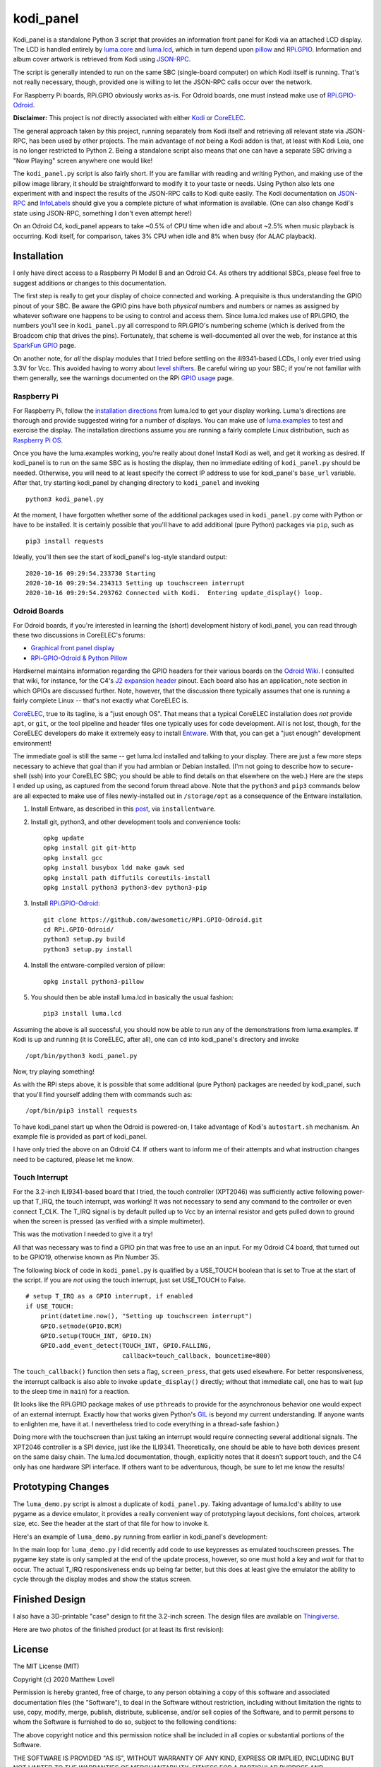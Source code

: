 kodi_panel
==========

Kodi_panel is a standalone Python 3 script that provides an
information front panel for Kodi via an attached LCD display.  The LCD
is handled entirely by `luma.core <https://github.com/rm-hull/luma.core/>`_
and `luma.lcd <https://github.com/rm-hull/luma.lcd/>`_, which in turn
depend upon `pillow <https://python-pillow.org/>`_ and `RPi.GPIO
<https://pypi.org/project/RPi.GPIO/>`_.  Information and album cover artwork
is retrieved from Kodi using
`JSON-RPC <https://kodi.wiki/view/JSON-RPC_API>`_.

The script is generally intended to run on the same SBC (single-board
computer) on which Kodi itself is running.  That's not really
necessary, though, provided one is willing to let the JSON-RPC calls
occur over the network.

For Raspberry Pi boards, RPi.GPIO obviously works as-is.  For Odroid
boards, one must instead make use of
`RPi.GPIO-Odroid <https://github.com/awesometic/RPi.GPIO-Odroid>`_.

.. image:: https://raw.github.com/mattblovell/kodi_panel/master/extras/working_lcd.jpg

**Disclaimer:** This project is *not* directly associated with either
`Kodi <https://kodi.tv/>`_ or
`CoreELEC <https://coreelec.org/>`_.

The general approach taken by this project, running separately from Kodi
itself and retrieving all relevant state via JSON-RPC, has been used by other
projects.  The main advantage of *not* being a Kodi addon is that, at least
with Kodi Leia, one is no longer restricted to Python 2.  Being a standalone
script also means that one can have a separate SBC driving a "Now Playing"
screen anywhere one would like!  

The ``kodi_panel.py`` script is also fairly short.  If you are
familiar with reading and writing Python, and making use of the pillow
image library, it should be straightforward to modify it to your taste
or needs.  Using Python also lets one experiment with and inspect the
results of the JSON-RPC calls to Kodi quite easily.  The Kodi documentation
on
`JSON-RPC <https://kodi.wiki/view/JSON-RPC_API>`_ and
`InfoLabels <https://kodi.wiki/view/InfoLabels>`_
should give you a complete picture of what information is available.
(One can also change Kodi's state using JSON-RPC, something I don't even
attempt here!)

On an Odroid C4, kodi_panel appears to take ~0.5% of CPU time when idle
and about ~2.5% when music playback is occurring.  Kodi itself, for
comparison, takes 3% CPU when idle and 8% when busy (for ALAC playback).


Installation
------------

I only have direct access to a Raspberry Pi Model B and an Odroid C4.
As others try additional SBCs, please feel free to suggest additions or
changes to this documentation.

The first step is really to get your display of choice connected and
working.  A prequisite is thus understanding the GPIO pinout of your
SBC.  Be aware the GPIO pins have both *physical* numbers and numbers
or names as assigned by whatever software one happens to be using to
control and access them.  Since luma.lcd makes use of RPi.GPIO, the
numbers you'll see in ``kodi_panel.py`` all correspond to RPi.GPIO's
numbering scheme (which is derived from the Broadcom chip that drives
the pins).  Fortunately, that scheme is well-documented all over the
web, for instance at this `SparkFun GPIO
<https://learn.sparkfun.com/tutorials/raspberry-gpio/gpio-pinout>`_
page.

On another note, for *all* the display modules that I tried before settling
on the ili9341-based LCDs, I only ever tried using 3.3V for Vcc.  This
avoided having to worry about `level shifters <https://www.adafruit.com/product/1875>`_.
Be careful wiring up your SBC; if you're not familiar with them
generally, see the warnings documented on the RPi
`GPIO usage <https://www.raspberrypi.org/documentation/usage/gpio/>`_ page.



Raspberry Pi
************

For Raspberry Pi, follow the
`installation directions <https://luma-lcd.readthedocs.io/en/latest/>`_ from
luma.lcd to get your display working.  Luma's directions are thorough
and provide suggested wiring for a number of displays.  You can make
use of `luma.examples <https://github.com/rm-hull/luma.examples>`_
to test and exercise the display.  The installation directions assume
you are running a fairly complete Linux distribution, such as
`Raspberry Pi OS <https://www.raspberrypi.org/downloads/raspberry-pi-os/>`_.

Once you have the luma.examples working, you're really about done!
Install Kodi as well, and get it working as desired.  If kodi_panel is
to run on the same SBC as is hosting the display, then no immediate
editing of ``kodi_panel.py`` should be needed.  Otherwise, you will need
to at least specify the correct IP address to use for kodi_panel's ``base_url``
variable.  After that, try starting kodi_panel by
changing directory to ``kodi_panel`` and invoking

::

  python3 kodi_panel.py


At the moment, I have forgotten whether some of the additional packages
used in ``kodi_panel.py`` come with Python or have to be installed.  It is
certainly possible that you'll have to add additional (pure Python) packages
via ``pip``, such as 

::

  pip3 install requests

Ideally, you'll then see the start of kodi_panel's log-style standard output:

::

  2020-10-16 09:29:54.233730 Starting
  2020-10-16 09:29:54.234313 Setting up touchscreen interrupt
  2020-10-16 09:29:54.293762 Connected with Kodi.  Entering update_display() loop.



Odroid Boards
*************

For Odroid boards, if you're interested in learning the (short) development
history of kodi_panel, you can read through these two discussions in
CoreELEC's forums:

- `Graphical front panel display <https://discourse.coreelec.org/t/graphical-front-panel-display/12932>`_
- `RPi-GPIO-Odroid & Python Pillow <https://discourse.coreelec.org/t/rpi-gpio-odroid-python-pillow/13088>`_

Hardkernel maintains information regarding the GPIO headers for their various
boards on the `Odroid Wiki <https://wiki.odroid.com/>`_.  I consulted
that wiki, for instance, for the C4's
`J2 expansion header <https://wiki.odroid.com/odroid-c4/hardware/expansion_connectors>`_ pinout.
Each board also has an application_note section in which GPIOs are discussed further.
Note, however, that the discussion there typically assumes that one is running a fairly
complete Linux -- that's not exactly what CoreELEC is.
  
`CoreELEC <https://coreelec.org/>`_, true to its tagline, is a "just enough OS".
That means that a typical CoreELEC installation does *not* provide ``apt``,
or ``git``, or the tool pipeline and header files one typically uses for code development.
All is not lost, though, for the CoreELEC developers do make it extremely
easy to install `Entware <https://github.com/Entware/Entware/wiki>`_.  With
that, you can get a "just enough" development environment!

The immediate goal is still the same -- get luma.lcd installed and talking
to your display.  There are just a few more steps necessary to achieve that
goal than if you had armbian or Debian installed.  (I'm not going to describe
how to secure-shell (ssh) into your CoreELEC SBC; you should
be able to find details on that elsewhere on the web.)
Here are the steps I ended up using, as captured from the second forum thread
above.  Note that the ``python3`` and ``pip3`` commands below are all
expected to make use of files newly-installed out in ``/storage/opt``
as a consequence of the Entware installation.


1. Install Entware, as described in this `post <https://discourse.coreelec.org/t/what-is-entware-and-how-to-install-uninstall-it/1149>`_, via ``installentware``.

2. Install git, python3, and other development tools and convenience tools:

   ::

     opkg update
     opkg install git git-http
     opkg install gcc
     opkg install busybox ldd make gawk sed
     opkg install path diffutils coreutils-install
     opkg install python3 python3-dev python3-pip

3. Install `RPi.GPIO-Odroid <https://github.com/awesometic/RPi.GPIO-Odroid>`_:

   ::

     git clone https://github.com/awesometic/RPi.GPIO-Odroid.git
     cd RPi.GPIO-Odroid/
     python3 setup.py build
     python3 setup.py install

4. Install the entware-compiled version of pillow:

   ::

     opkg install python3-pillow

5. You should then be able install luma.lcd in basically the usual fashion:

   ::

     pip3 install luma.lcd

Assuming the above is all successful, you should now be able to
run any of the demonstrations from luma.examples.  If Kodi is up
and running (it is CoreELEC, after all), one can ``cd`` into
kodi_panel's directory and invoke

::

  /opt/bin/python3 kodi_panel.py

Now, try playing something!

As with the RPi steps above, it is possible that some additional 
(pure Python) packages are needed by kodi_panel, such that you'll
find yourself adding them with commands such as:

::

  /opt/bin/pip3 install requests  

To have kodi_panel start up when the Odroid is powered-on, I take advantage
of Kodi's ``autostart.sh`` mechanism.  An example file is provided as part
of kodi_panel.

I have only tried the above on an Odroid C4.  If others want to inform me of their
attempts and what instruction changes need to be captured, please let me know.


Touch Interrupt
***************

For the 3.2-inch ILI9341-based board that I tried, the touch
controller (XPT2046) was sufficiently active following power-up that
T_IRQ, the touch interrupt, was working!  It was not necessary to send
any command to the controller or even connect T_CLK.  The T_IRQ signal
is by default pulled up to Vcc by an internal resistor and gets pulled
down to ground when the screen is pressed (as verified with a simple
multimeter).

This was the motivation I needed to give it a try!

All that was necessary was to find a GPIO pin that was free to use an
an input.  For my Odroid C4 board, that turned out to be GPIO19, otherwise
known as Pin Number 35.

The following block of code in ``kodi_panel.py`` is qualified by a USE_TOUCH
boolean that is set to True at the start of the script.  If you are *not*
using the touch interrupt, just set USE_TOUCH to False.

::

    # setup T_IRQ as a GPIO interrupt, if enabled
    if USE_TOUCH:
        print(datetime.now(), "Setting up touchscreen interrupt")
        GPIO.setmode(GPIO.BCM)
        GPIO.setup(TOUCH_INT, GPIO.IN)
        GPIO.add_event_detect(TOUCH_INT, GPIO.FALLING,
                              callback=touch_callback, bouncetime=800)


The ``touch_callback()`` function then sets a flag, ``screen_press``, that
gets used elsewhere.  For better responsiveness, the interrupt callback is also
able to invoke ``update_display()`` directly; without that immediate call, one has to
wait (up to the sleep time in ``main``) for a reaction.

(It looks like the RPi.GPIO package makes of use ``pthreads`` to provide
for the asynchronous behavior one would expect of an external interrupt.
Exactly how that works given Python's `GIL <https://wiki.python.org/moin/GlobalInterpreterLock>`_
is beyond my current understanding.  If anyone wants to enlighten me, have
it at.  I nevertheless tried to code everything in a thread-safe fashion.)

Doing more with the touchscreen than just taking an interrupt would
require connecting several additional signals.  The XPT2046 controller
is a SPI device, just like the ILI9341.  Theoretically, one should be
able to have both devices present on the same daisy chain.  The
luma.lcd documentation, though, explicitly notes that it doesn't
support touch, and the C4 only has one hardware SPI interface.  If
others want to be adventurous, though, be sure to let me know the
results!



Prototyping Changes
-------------------

The ``luma_demo.py`` script is almost a duplicate of ``kodi_panel.py``.
Taking advantage of luma.lcd's ability to use pygame as a device
emulator, it provides a really convenient way of prototyping layout
decisions, font choices, artwork size, etc.  See the header at the
start of that file for how to invoke it.

Here's an example of ``luma_demo.py`` running from earlier in kodi_panel's development:

.. image:: https://raw.github.com/mattblovell/kodi_panel/master/extras/emulator_example.png


In the main loop for ``luma_demo.py`` I did recently add code to use
keypresses as emulated touchscreen presses.  The pygame key state is
only sampled at the end of the update process, however, so one must
hold a key and *wait* for that to occur.  The actual T_IRQ
responsiveness ends up being far better, but this does at least give
the emulator the ability to cycle through the display modes and show
the status screen.
   

Finished Design
---------------

I also have a 3D-printable "case" design to fit the 3.2-inch screen.  The design
files are available on `Thingiverse <https://www.thingiverse.com/thing:4627423>`_.

Here are two photos of the finished product (or at least its first revision):

.. image:: https://raw.github.com/mattblovell/kodi_panel/master/extras/assembled_case1.jpg

.. image:: https://raw.github.com/mattblovell/kodi_panel/master/extras/assembled_case2.jpg


License
-------
The MIT License (MIT)

Copyright (c) 2020 Matthew Lovell

Permission is hereby granted, free of charge, to any person obtaining a copy
of this software and associated documentation files (the "Software"), to deal
in the Software without restriction, including without limitation the rights
to use, copy, modify, merge, publish, distribute, sublicense, and/or sell
copies of the Software, and to permit persons to whom the Software is
furnished to do so, subject to the following conditions:

The above copyright notice and this permission notice shall be included in all
copies or substantial portions of the Software.

THE SOFTWARE IS PROVIDED "AS IS", WITHOUT WARRANTY OF ANY KIND, EXPRESS OR
IMPLIED, INCLUDING BUT NOT LIMITED TO THE WARRANTIES OF MERCHANTABILITY,
FITNESS FOR A PARTICULAR PURPOSE AND NONINFRINGEMENT. IN NO EVENT SHALL THE
AUTHORS OR COPYRIGHT HOLDERS BE LIABLE FOR ANY CLAIM, DAMAGES OR OTHER
LIABILITY, WHETHER IN AN ACTION OF CONTRACT, TORT OR OTHERWISE, ARISING FROM,
OUT OF OR IN CONNECTION WITH THE SOFTWARE OR THE USE OR OTHER DEALINGS IN THE
SOFTWARE.
